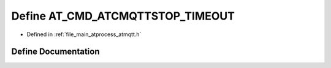 .. _exhale_define_atmqtt_8h_1a1829581e0e99c73e6b828d7212944923:

Define AT_CMD_ATCMQTTSTOP_TIMEOUT
=================================

- Defined in :ref:`file_main_atprocess_atmqtt.h`


Define Documentation
--------------------


.. doxygendefine:: AT_CMD_ATCMQTTSTOP_TIMEOUT
